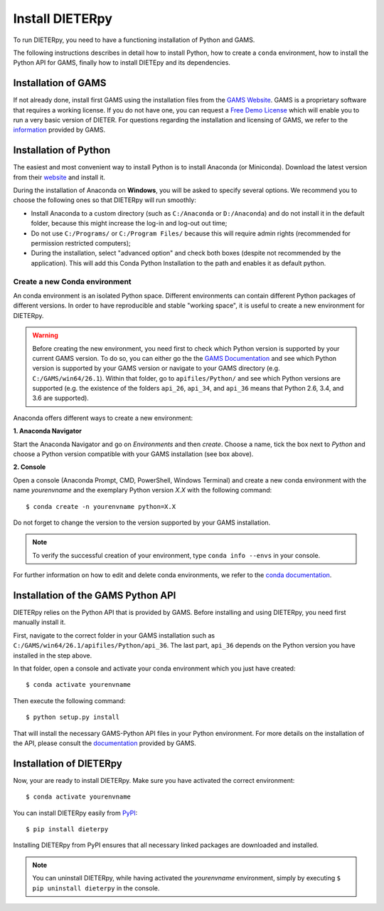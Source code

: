 *****************
Install DIETERpy
*****************

To run DIETERpy, you need to have a functioning installation of Python and GAMS. 

The following instructions describes in detail how to install Python, how to create a ``conda`` environment, how to install the Python API for GAMS, finally how to install DIETEpy and its dependencies.

Installation of GAMS
========================

If not already done, install first GAMS using the installation files from the `GAMS Website`_. GAMS is a proprietary software that requires a working license. If you do not have one, you can request a `Free Demo License`_ which will enable you to run a very basic version of DIETER. For questions regarding the installation and licensing of GAMS, we refer to the information_ provided by GAMS.

.. _GAMS Website: https://www.gams.com/download/
.. _Free Demo License: https://www.gams.com/download/
.. _information: https://www.gams.com/latest/docs/

Installation of Python
========================

The easiest and most convenient way to install Python is to install Anaconda (or Miniconda). Download the latest version from their website_ and install it.

During the installation of Anaconda on **Windows**, you will be asked to specify several options. We recommend you to choose the following ones so that DIETERpy will run smoothly:

* Install Anaconda to a custom directory (such as ``C:/Anaconda`` or ``D:/Anaconda``) and do not install it in the default folder, because this might increase the log-in and log-out out time;
* Do not use ``C:/Programs/`` or ``C:/Program Files/`` because this will require admin rights (recommended for permission restricted computers);
* During the installation, select "advanced option" and check both boxes (despite not recommended by the application). This will add this Conda Python Installation to the path and enables it as default python.

.. _website: https://www.anaconda.com/products/individual

Create a new Conda environment
--------------------------------

An conda environment is an isolated Python space. Different environments can contain different  Python packages of different versions. In order to have reproducible and stable "working space", it is useful to create a new environment for DIETERpy. 

.. warning:: Before creating the new environment, you need first to check which Python version is supported by your current GAMS version. To do so, you can either go the the `GAMS Documentation`_ and see which Python version is supported by your GAMS version or navigate to your GAMS directory (e.g. ``C:/GAMS/win64/26.1``). Within that folder, go to ``apifiles/Python/`` and see which Python versions are supported (e.g. the existence of the folders ``api_26``, ``api_34``, and ``api_36`` means that Python 2.6, 3.4, and 3.6 are supported).

Anaconda offers different ways to create a new environment:

**1. Anaconda Navigator**

Start the Anaconda Navigator and go on *Environments* and then *create*. Choose a name, tick the box next to *Python* and choose a Python version compatible with your GAMS installation (see box above).

**2. Console**

Open a console (Anaconda Prompt, CMD, PowerShell, Windows Terminal) and create a new conda environment with the name *yourenvname* and the exemplary Python version *X.X* with the following command::

    $ conda create -n yourenvname python=X.X

Do not forget to change the version to the version supported by your GAMS installation.

.. note:: To verify the successful creation of your environment, type ``conda info --envs`` in your console.

For further information on how to edit and delete conda environments, we refer to the `conda documentation`_.

.. _GAMS Documentation: https://www.gams.com/latest/docs/
.. _conda documentation: https://docs.conda.io/projects/conda/en/latest/user-guide/tasks/manage-environments.html

Installation of the GAMS Python API
====================================

DIETERpy relies on the Python API that is provided by GAMS. Before installing and using DIETERpy, you need first manually install it. 

First, navigate to the correct folder in your GAMS installation such as ``C:/GAMS/win64/26.1/apifiles/Python/api_36``. The last part, ``api_36`` depends on the Python version you have installed in the step above.

In that folder, open a console and activate your conda environment which you just have created::

    $ conda activate yourenvname

Then execute the following command::

    $ python setup.py install

That will install the necessary GAMS-Python API files in your Python environment. For more details on the installation of the API, please consult the documentation_ provided by GAMS.

.. _documentation: https://www.gams.com/latest/docs/API_PY_TUTORIAL.html

Installation of DIETERpy
=========================

Now, your are ready to install DIETERpy. Make sure you have activated the correct environment::

    $ conda activate yourenvname

You can install DIETERpy easily from PyPI_::

    $ pip install dieterpy

Installing DIETERpy from PyPI ensures that all necessary linked packages are downloaded and installed.

.. note:: You can uninstall DIETERpy, while having activated the *yourenvname* environment, simply by executing ``$ pip uninstall dieterpy`` in the console.

.. _PyPI: https://pypi.org/project/dieterpy/